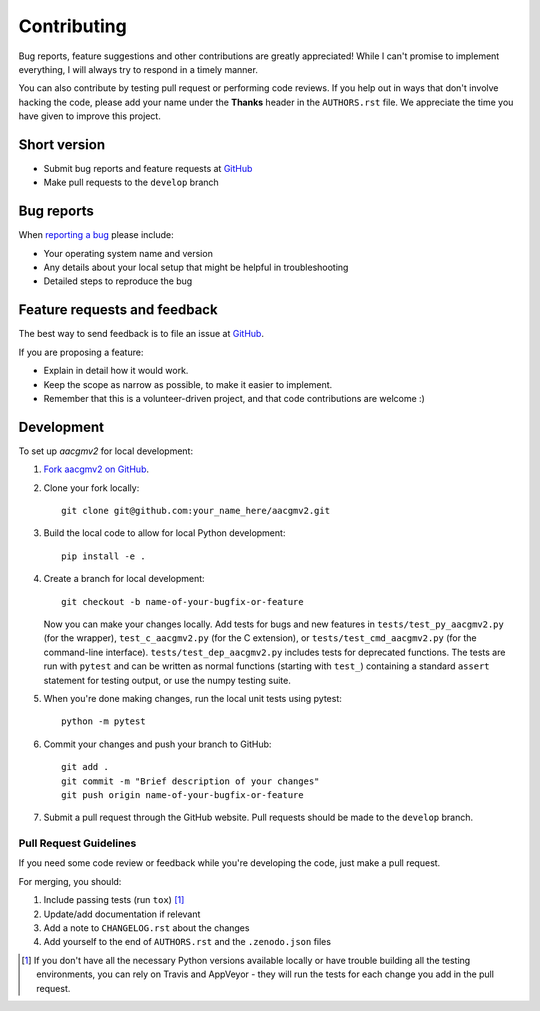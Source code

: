 ============
Contributing
============

Bug reports, feature suggestions and other contributions are greatly
appreciated! While I can't promise to implement everything, I will always try
to respond in a timely manner.

You can also contribute by testing pull request or performing code reviews.  If
you help out in ways that don't involve hacking the code, please add your name
under the **Thanks** header in the ``AUTHORS.rst`` file.  We appreciate the
time you have given to improve this project.

Short version
=============

* Submit bug reports and feature requests at
  `GitHub <https://github.com/aburrell/aacgmv2/issues>`_
* Make pull requests to the ``develop`` branch

Bug reports
===========

When `reporting a bug <https://github.com/aburrell/aacgmv2/issues>`_ please
include:

* Your operating system name and version
* Any details about your local setup that might be helpful in troubleshooting
* Detailed steps to reproduce the bug

Feature requests and feedback
=============================

The best way to send feedback is to file an issue at
`GitHub <https://github.com/aburrell/aacgmv2/issues>`_.

If you are proposing a feature:

* Explain in detail how it would work.
* Keep the scope as narrow as possible, to make it easier to implement.
* Remember that this is a volunteer-driven project, and that code contributions
  are welcome :)

Development
===========

To set up `aacgmv2` for local development:

1. `Fork aacgmv2 on GitHub <https://github.com/aburrell/aacgmv2/fork>`_.
2. Clone your fork locally::

    git clone git@github.com:your_name_here/aacgmv2.git

3. Build the local code to allow for local Python development::

    pip install -e .

4. Create a branch for local development::

    git checkout -b name-of-your-bugfix-or-feature

   Now you can make your changes locally. Add tests for bugs and new features
   in ``tests/test_py_aacgmv2.py`` (for the wrapper), ``test_c_aacgmv2.py``
   (for the C extension), or ``tests/test_cmd_aacgmv2.py`` (for the
   command-line interface). ``tests/test_dep_aacgmv2.py`` includes tests for
   deprecated functions.  The tests are run with ``pytest`` and can be
   written as normal functions (starting with ``test_``) containing a standard
   ``assert`` statement for testing output, or use the numpy testing suite.

5. When you're done making changes, run the local unit tests using pytest::

    python -m pytest

6. Commit your changes and push your branch to GitHub::

    git add .
    git commit -m "Brief description of your changes"
    git push origin name-of-your-bugfix-or-feature

7. Submit a pull request through the GitHub website. Pull requests should be
   made to the ``develop`` branch.

Pull Request Guidelines
-----------------------

If you need some code review or feedback while you're developing the code, just
make a pull request.

For merging, you should:

1. Include passing tests (run ``tox``) [1]_
2. Update/add documentation if relevant
3. Add a note to ``CHANGELOG.rst`` about the changes
4. Add yourself to the end of ``AUTHORS.rst`` and the ``.zenodo.json`` files

.. [1] If you don't have all the necessary Python versions available locally or
       have trouble building all the testing environments, you can rely on
       Travis and AppVeyor - they will run the tests for each change you add in
       the pull request.
